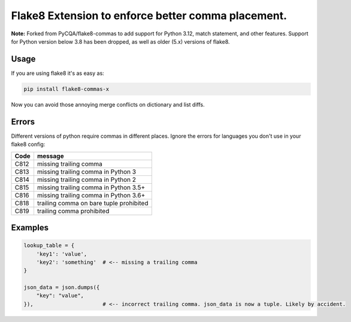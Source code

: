 Flake8 Extension to enforce better comma placement.
===================================================

**Note:** Forked from PyCQA/flake8-commas to add support for Python 3.12, match
statement, and other features. Support for Python version below 3.8 has been
dropped, as well as older (5.x) versions of flake8.

|Build Status| |PyPI - Version|

Usage
-----

If you are using flake8 it's as easy as:

.. code:: shell

    pip install flake8-commas-x

Now you can avoid those annoying merge conflicts on dictionary and list diffs.

Errors
------

Different versions of python require commas in different places. Ignore the
errors for languages you don't use in your flake8 config:

+------+-----------------------------------------+
| Code | message                                 |
+======+=========================================+
| C812 | missing trailing comma                  |
+------+-----------------------------------------+
| C813 | missing trailing comma in Python 3      |
+------+-----------------------------------------+
| C814 | missing trailing comma in Python 2      |
+------+-----------------------------------------+
| C815 | missing trailing comma in Python 3.5+   |
+------+-----------------------------------------+
| C816 | missing trailing comma in Python 3.6+   |
+------+-----------------------------------------+
| C818 | trailing comma on bare tuple prohibited |
+------+-----------------------------------------+
| C819 | trailing comma prohibited               |
+------+-----------------------------------------+

Examples
--------

.. code:: Python

    lookup_table = {
        'key1': 'value',
        'key2': 'something'  # <-- missing a trailing comma
    }

    json_data = json.dumps({
        "key": "value",
    }),                      # <-- incorrect trailing comma. json_data is now a tuple. Likely by accident.


.. |Build Status| image:: https://github.com/PeterJCLaw/flake8-commas/actions/workflows/.github/workflows/tests.yml/badge.svg?branch=main
   :target: https://github.com/PeterJCLaw/flake8-commas/actions?query=branch%3Amain

.. |PyPI - Version| image:: https://img.shields.io/pypi/v/flake8-commas-x
   :target: https://pypi.org/project/flake8-commas-x/
